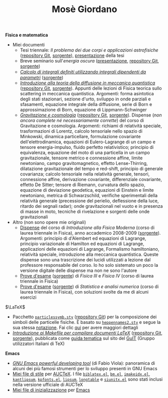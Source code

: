 #+TITLE: Mosè Giordano
#+LINK_HOME:

*Fisica e matematica*
- Miei documenti
  * Tesi triennale: /Il problema dei due corpi e applicazioni astrofisiche/
    ([[https://github.com/giordano/Tesi-triennale][repository Git]], [[https://github.com/giordano/Tesi-triennale/tarball/master][sorgente]]), [[https://github.com/downloads/giordano/Tesi-triennale/presentazione.pdf][presentazione]] della tesi
  * Breve seminario sull'/energia oscura/ ([[https://github.com/downloads/giordano/seminario/seminario.pdf][presentazione]], [[https://github.com/giordano/seminario][repository Git]],
    [[https://github.com/giordano/seminario/tarball/master][sorgente]])
  * [[file:allow_listing/integrali_parametri.pdf][/Calcolo di integrali deﬁniti utilizzando integrali dipendenti da parametri/]]
    ([[file:allow_listing/integrali_parametri.tar.bz2][sorgente]])
  * [[file:allow_listing/diffusione.pdf][/Introduzione alla teoria della diffusione in meccanica quantistica/]]
    ([[https://github.com/giordano/diffusione-mq][repository Git]], [[https://github.com/giordano/diffusione-mq/archive/master.tar.gz][sorgente]]).  Appunti delle lezioni di Fisica teorica sullo
    scattering in meccanica quantistica.  Argomenti: forma asintotica degli
    stati stazionari, sezione d'urto, sviluppo in onde parziali e sfasamenti,
    equazione integrale della diffusione, serie di Born e approssimazione di
    Born, equazione di Lippmann-Schwinger
  * [[./allow_listing/gravitazione.pdf][/Gravitazione e cosmologia/]] ([[https://github.com/giordano/gravitazione][repository Git]], [[https://github.com/giordano/gravitazione/tarball/master][sorgente]]).  Dispense (/non
    ancora complete né necessariamente corrette/) del corso di Gravitazione e
    cosmologia.  Argomenti: richiami di relatività speciale, trasformazioni di
    Lorentz, calcolo tensoriale nello spazio di Minkowski, dinamica
    particellare, formulazione covariante dell'elettrodinamica, equazioni di
    Eulero-Lagrange di un campo e tensore energia-impulso, fluido perfetto
    relativistico; principio di equivalenza, equazione del moto di una
    particella in un campo gravitazionale, tensore metrico e connessione affine,
    limite newtoniano, campo gravitomagnetico, effetto Lense-Thirring,
    dilatazione gravitazionale del tempo e red-shift, principio di generale
    covarianza; calcolo tensoriale nella relatività generale, tensori,
    connessione affine, derivazione covariante, differenziale covariante,
    effetto De Sitter; tensore di Riemann, curvatura dello spazio, equazione di
    deviazione geodetica, equazioni di Einstein e limite newtoniano, metrica di
    Schwarzschild, verifiche sperimentali della relatività generale (precessione
    del perielio, deflessione della luce, ritardo dei segnali radar); onde
    gravitazionali nel vuoto e in presenza di masse in moto, tecniche di
    rivelazione e sorgenti delle onde gravitazionali
- Altro (non sono opere mie originali)
  * [[file:allow_listing/intro_fisica_moderna.pdf][Dispense]] del corso di /Introduzione alla Fisica Moderna/ (corso di laurea
    triennale in Fisica), anno accademico 2008-2009 ([[file:allow_listing/intro_fisica_moderna.tar.xz][sorgente]]).  Argomenti:
    principio di d'Alembert ed equazioni di Lagrange, principio variazionale di
    Hamilton ed equazioni di Lagrange, applicazioni delle equazioni di Lagrange,
    Formalismo hamiltoniano, relatività speciale, introduzione alla meccanica
    quantistica.  Queste dispense sono una trascrizione dei lucidi utilizzati a
    lezione dal professore responsabile del corso.  Io ho solo sistemato un poco
    la versione digitale delle dispense ma non ne sono l'autore
  * [[file:allow_listing/prove_fisica.pdf][Prove d'esame]] ([[file:allow_listing/prove_fisica.tex][sorgente]]) di /Fisica III/ e /Fisica IV/ (corso di laurea
    triennale in Fisica)
  * [[file:allow_listing/prove_statistica.pdf][Prove d'esame]] ([[file:allow_listing/prove_statistica.tex][sorgente]]) di /Statistica e analisi numerica/ (corso di laurea
    triennale in Fisica), con soluzioni svolte da me di alcuni esercizi

$\LaTeX$
- Pacchetto [[file:allow_listing/particlessymb.sty][~particlessymb.sty~]] ([[https://github.com/giordano/particlessymb.sty][repository Git]]) per la composizione dei simboli
  delle particelle fisiche.  È basato su [[http://xml.web.cern.ch/XML/pennames/heppennames2.sty][~heppennames2.sty~]] e segue la sua
  stessa [[http://xml.web.cern.ch/XML/pennames/heppennames2.pdf][notazione]].  Fai clic [[file:particlessymb.org][qui]] per avere maggiori dettagli
- [[http://www.guitex.org/home/images/doc/GuideGuIT/guidamake.pdf][/Introduzione ai Makefile per compilare documenti LaTeX/]] ([[https://github.com/GuITeX/guidamakefilelatex][repository Git]],
  [[https://github.com/GuITeX/guidamakefilelatex/tarball/master][sorgente]]), pubblicata come [[http://www.guitex.org/home/it/guide-tematiche][guida tematica]] sul sito del [[http://www.guitex.org/home/][GuIT]] (Gruppo
  utilizzatori Italiani di TeX)

*Emacs*
- [[file:allow_listing/emacs-pdt.pdf][/GNU Emacs powerful developing tool/]] (di Fabio Viola): panoramica di alcuni
  dei più famosi strumenti per lo sviluppo presenti in GNU Emacs
- [[https://github.com/giordano/auctex-styles][Miei file di stile]] per [[https://www.gnu.org/software/auctex/][AUCTeX]].  I file [[http://cvs.savannah.gnu.org/viewvc/*checkout*/auctex/style/biblatex.el?root%3Dauctex][~biblatex.el~]], [[http://cvs.savannah.gnu.org/viewvc/*checkout*/auctex/style/bm.el?root%3Dauctex][~bm.el~]], [[http://cvs.savannah.gnu.org/viewvc/*checkout*/auctex/style/imakeidx.el?root%3Dauctex][~imakeidx.el~]],
  [[http://cvs.savannah.gnu.org/viewvc/*checkout*/auctex/style/kantlipsum.el?root%3Dauctex][~kantlipsum~]], [[http://cvs.savannah.gnu.org/viewvc/*checkout*/auctex/style/kpfonts.el?root%3Dauctex][~kpfonts.el~]], [[http://cvs.savannah.gnu.org/viewvc/*checkout*/auctex/style/lipsum.el?root%3Dauctex][~lipsum~]], [[http://cvs.savannah.gnu.org/viewvc/*checkout*/auctex/style/longtable.el?root%3Dauctex][~longtable~]] e [[http://cvs.savannah.gnu.org/viewvc/*checkout*/auctex/style/siunitx.el?root%3Dauctex][~siunitx.el~]] sono stati
  inclusi nella versione ufficiale di AUCTeX
- [[https://github.com/giordano/dotemacs][Miei file di inizializzazione]] per [[https://www.gnu.org/software/emacs/][Emacs]]
